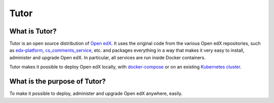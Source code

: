 .. _tutor_concepts:

Tutor
=====

What is Tutor?
--------------

Tutor is an open source distribution of `Open edX <https://open.edx.org>`_. It uses the original code from the various Open edX repositories, such as `edx-platform <https://github.com/openedx/edx-platform/>`_, `cs_comments_service <https://github.com/openedx/cs_comments_service>`_, etc. and packages everything in a way that makes it very easy to install, administer and upgrade Open edX. In particular, all services are run inside Docker containers.

Tutor makes it possible to deploy Open edX locally, with `docker-compose <https://docs.docker.com/compose/overview/>`_ or on an existing `Kubernetes cluster <http://kubernetes.io/>`_.

What is the purpose of Tutor?
-----------------------------

To make it possible to deploy, administer and upgrade Open edX anywhere, easily.